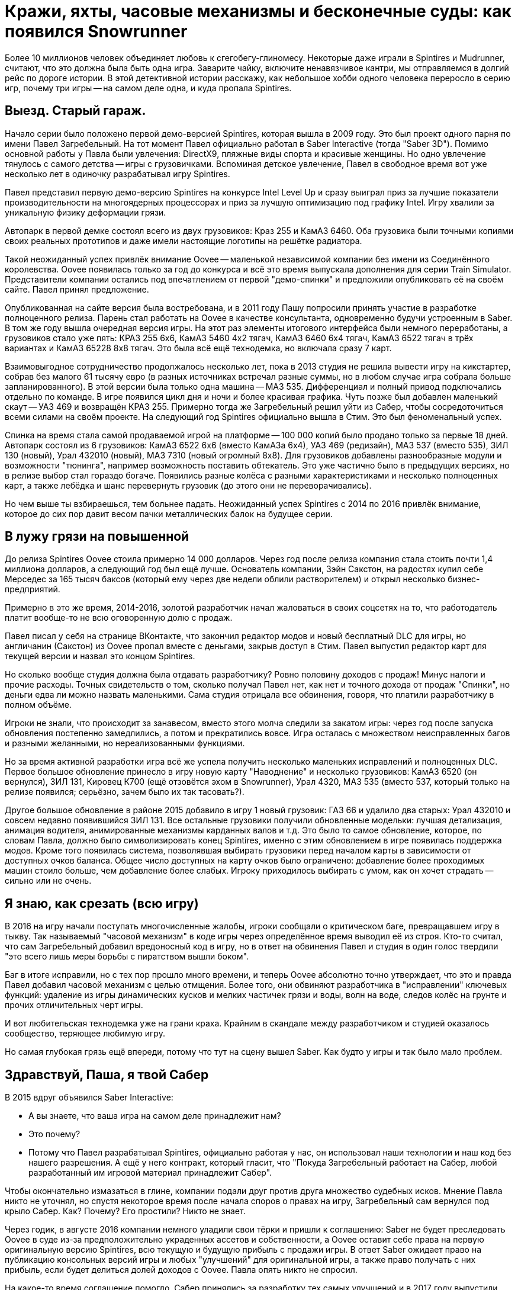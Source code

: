 = Кражи, яхты, часовые механизмы и бесконечные суды: как появился Snowrunner

Более 10 миллионов человек объединяет любовь к сгегобегу-глиномесу. Некоторые даже играли в Spintires и Mudrunner, считают, что это должна была быть одна игра. Заварите чайку, включите ненавязчивое кантри, мы отправляемся в долгий рейс по дороге истории. В этой детективной истории расскажу, как небольшое хобби одного человека переросло в серию игр, почему три игры -- на самом деле одна, и куда пропала Spintires.

== Выезд. Старый гараж.

Начало серии было положено первой демо-версией Spintires, которая вышла в 2009 году. Это был проект одного парня по имени Павел Загребельный. На тот момент Павел официально работал в Saber Interactive (тогда "Saber 3D"). Помимо основной работы у Павла были увлечения: DirectX9, пляжные виды спорта и красивые женщины. Но одно увлечение тянулось с самого детства -- игры с грузовичками. Вспоминая детское увлечение, Павел в свободное время вот уже несколько лет в одиночку разрабатывал игру Spintires.

Павел представил первую демо-версию Spintires на конкурсе Intel Level Up и сразу выиграл приз за лучшие показатели производительности на многоядерных процессорах и приз за лучшую оптимизацию под графику Intel. Игру хвалили за уникальную физику деформации грязи.

Автопарк в первой демке состоял всего из двух грузовиков: Краз 255 и КамАЗ 6460. Оба грузовика были точными копиями своих реальных прототипов и даже имели настоящие логотипы на решётке радиатора.

Такой неожиданный успех привлёк внимание Oovee -- маленькой независимой компании без имени из Соединённого королевства. Oovee появилась только за год до конкурса и всё это время выпускала дополнения для серии Train Simulator. Представители компании остались под впечатлением от первой "демо-спинки" и предложили опубликовать её на своём сайте. Павел принял предложение.

Опубликованная на сайте версия была востребована, и в 2011 году Пашу попросили принять участие в разработке полноценного релиза. Парень стал работать на Oovee в качестве консультанта, одновременно будучи устроенным в Saber. В том же году вышла очередная версия игры. На этот раз элементы итогового интерфейса были немного переработаны, а грузовиков стало уже пять: КРАЗ 255 6x6, КамАЗ 5460 4x2 тягач, КамАЗ 6460 6x4 тягач, КамАЗ 6522 тягач в трёх вариантах и КамАЗ 65228 8x8 тягач. Это была всё ещё технодемка, но включала сразу 7 карт.

Взаимовыгодное сотрудничество продолжалось несколько лет, пока в 2013 студия не решила вывести игру на кикстартер, собрав без малого 61 тысячу евро (в разных источниках встречал разные суммы, но в любом случае игра собрала больше запланированного). В этой версии была только одна машина -- МАЗ 535. Дифференциал и полный привод подключались отдельно по команде. В игре появился цикл дня и ночи и более красивая графика. Чуть позже был добавлен маленький скаут -- УАЗ 469 и возвращён КРАЗ 255. Примерно тогда же Загребельный решил уйти из Сабер, чтобы сосредоточиться всеми силами на своём проекте. На следующий год Spintires официально вышла в Стим. Это был феноменальный успех.

Спинка на время стала самой продаваемой игрой на платформе -- 100 000 копий было продано только за первые 18 дней. Автопарк состоял из 6 грузовиков: КамАЗ 6522 6x6 (вместо КамАЗа 6x4), УАЗ 469 (редизайн), МАЗ 537 (вместо 535), ЗИЛ 130 (новый), Урал 432010 (новый), МАЗ 7310 (новый огромный 8x8). Для грузовиков добавлены разнообразные модули и возможности "тюнинга", например возможность поставить обтекатель. Это уже частично было в предыдущих версиях, но в релизе выбор стал гораздо богаче. Появились разные колёса с разными характеристиками и несколько полноценных карт, а также лебёдка и шанс перевернуть грузовик (до этого они не переворачивались).

Но чем выше ты взбираешься, тем больнее падать. Неожиданный успех Spintires с 2014 по 2016 привлёк внимание, которое до сих пор давит весом пачки металлических балок на будущее серии.

== В лужу грязи на повышенной

До релиза Spintires Oovee стоила примерно 14 000 долларов. Через год после релиза компания стала стоить почти 1,4 миллиона долларов, а следующий год был ещё лучше. Основатель компании, Зэйн Сакстон, на радостях купил себе Мерседес за 165 тысяч баксов (который ему через две недели облили растворителем) и открыл несколько бизнес-предприятий.

Примерно в это же время, 2014-2016, золотой разработчик начал жаловаться в своих соцсетях на то, что работодатель платит вообще-то не всю оговоренную долю с продаж.

Павел писал у себя на странице ВКонтакте, что закончил редактор модов и новый бесплатный DLC для игры, но англичанин (Сакстон) из Oovee пропал вместе с деньгами, закрыв доступ в Стим. Павел выпустил редактор карт для текущей версии и назвал это концом Spintires.

Но сколько вообще студия должна была отдавать разработчику? Ровно половину доходов с продаж! Минус налоги и прочие расходы. Точных свидетельств о том, сколько получал Павел нет, как нет и точного дохода от продаж "Спинки", но деньги едва ли можно назвать маленькими. Сама студия отрицала все обвинения, говоря, что платили разработчику в полном объёме.

Игроки не знали, что происходит за занавесом, вместо этого молча следили за закатом игры: через год после запуска обновления постепенно замедлились, а потом и прекратились вовсе. Игра осталась с множеством неисправленных багов и разными желанными, но нереализованными функциями.

Но за время активной разработки игра всё же успела получить несколько маленьких исправлений и полноценных DLC. Первое большое обновление принесло в игру новую карту "Наводнение" и несколько грузовиков: КамАЗ 6520 (он вернулся), ЗИЛ 131, Кировец К700 (ещё отзовётся эхом в Snowrunner), Урал 4320, МАЗ 535 (вместо 537, который только на релизе появился; серьёзно, зачем было их так тасовать?).

Другое большое обновление в районе 2015 добавило в игру 1 новый грузовик: ГАЗ 66 и удалило два старых: Урал 432010 и совсем недавно появившийся ЗИЛ 131. Все остальные грузовики получили обновленные модельки: лучшая детализация, анимация водителя, анимированные механизмы карданных валов и т.д. Это было то самое обновление, которое, по словам Павла, должно было символизировать конец Spintires, именно с этим обновлением в игре появилась поддержка модов. Кроме того появилась система, позволявшая выбирать грузовики перед началом карты в зависимости от доступных очков баланса. Общее число доступных на карту очков было ограничено: добавление более проходимых машин стоило больше, чем добавление более слабых. Игроку приходилось выбирать с умом, как он хочет страдать -- сильно или не очень.

== Я знаю, как срезать (всю игру)

В 2016 на игру начали поступать многочисленные жалобы, игроки сообщали о критическом баге, превращавшем игру в тыкву. Так называемый "часовой механизм" в коде игры через определённое время выводил её из строя. Кто-то считал, что сам Загребельный добавил вредоносный код в игру, но в ответ на обвинения Павел и студия в один голос твердили "это всего лишь меры борьбы с пиратством вышли боком".

Баг в итоге исправили, но с тех пор прошло много времени, и теперь Oovee абсолютно точно утверждает, что это и правда Павел добавил часовой механизм с целью отмщения. Более того, они обвиняют разработчика в "исправлении" ключевых функций: удаление из игры динамических кусков и мелких частичек грязи и воды, волн на воде, следов колёс на грунте и прочих отличительных черт игры.

И вот любительская технодемка уже на грани краха. Крайним в скандале между разработчиком и студией оказалось сообщество, теряющее любимую игру.

Но самая глубокая грязь ещё впереди, потому что тут на сцену вышел Saber. Как будто у игры и так было мало проблем.

== Здравствуй, Паша, я твой Сабер

В 2015 вдруг объявился Saber Interactive:

- А вы знаете, что ваша игра на самом деле принадлежит нам?
- Это почему?
- Потому что Павел разрабатывал Spintires, официально работая у нас, он использовал наши технологии и наш код без нашего разрешения. А ещё у него контракт, который гласит, что "Покуда Загребельный работает на Сабер, любой разработанный им игровой материал принадлежит Сабер".

Чтобы окончательно измазаться в глине, компании подали друг против друга множество судебных исков. Мнение Павла никто не уточнял, но спустя некоторое время после начала споров о правах на игру, Загребельный сам вернулся под крыло Сабер. Как? Почему? Его простили? Никто не знает.

Через годик, в августе 2016 компании немного уладили свои тёрки и пришли к соглашению: Saber не будет преследовать Oovee в суде из-за предположительно украденных ассетов и собственности, а Oovee оставит себе права на первую оригинальную версию Spintires, всю текущую и будущую прибыль с продажи игры. В ответ Saber ожидает право на публикацию консольных версий игры и любых "улучшений" для оригинальной игры, а также право получать с них прибыль, если будет делиться долей доходов с Oovee. Павла опять никто не спросил.

На какое-то время соглашение помогло. Сабер принялись за разработку тех самых улучшений и  в 2017 году выпустили "Spintires: Mudrunneer". Хоть для игроков "Spintires: Mudrunneer" выглядела как новая игра, на бумаге и по коду это было всего лишь улучшение оригинальной "Спинки". Едва ли кто-то понял, что произошло и почему вдруг вышла вторая часть, которая по сути первая, но только улучшенная.

И тем не менее это был самый разумный выход из ситуации, позволявший избежать лишних неприятностей и новых скрытых часовых механизмов в коде. Игра официально вышла на ПК, Playstation и Xbox в октябре 2017, получив смешанные отзывы. Но, несмотря на все перипетии, фанаты серии были в восторге. И Сабер тоже. Ведь продажи шли очень хорошо: за год было продано более миллиона копий, а ещё через год, в 2018 было объявлено о сиквеле.

== Крути колёсами: грязебег

"Грязебег" по сравнению с "крути колёсами"  получил улучшенную графику и эффекты, а также впервые применил чудеса косметической хирургии на автомобилях. На грузовики впервые установили фейковые решетки радиатора, чтобы избежать проблем с лицензированием. Такой недостаток решили компенсировать количеством: вернули все когда-либо появлявшиеся в игре грузовики и добавили новые: КрАЗ 256, КрАЗ 260, КамАЗ 4310, Урал 375, КамАЗ 65115 (вместо 6520), ЗАЗ 968М, УАЗ 3141.

И не только грузовики! Кроме транспорта игра получила новые механики: блокпосты, которые не дают проезжать гружёному грузовику, возможность призвать скаут из любой точки, централизованная камера и вид из кабины. Но это было только начало, к выпуску планировалось ещё несколько дополнений с новыми картами и транспортом. А 27 ноября 2018 игра со всеми DLC вышла на Nintendo Switch.

Oovee, разумеется, не порадовал успех Mudrunneer. Релиз "грязебега" подлил масла в огонь спора, породив новую череду судебных исков, многие из которых не разрешены по сей день. Британская студия взяла пример с Паши, заявив, что "саблезубые" торчат им отчисления. Они даже запросили отчёт по выплатам, но получили шиш.

"Нет отчислений, нет контракта": Oovee решили продолжить обновлять оригинальную версию. Ситуация приобрела абсурдный характер: Saber отвечает за разработку Mudrunneer и грядущего сиквела, одновременно конкурируя со Spintires, которая является частью серии, но принадлежит другой студии.

В этот период Spintires чувствовала себя так-сяк. Игру то убирали из Steam, то снова возвращали. Но с 2019 года "крути колёса" получила сразу несколько обновлений. Во-первых, изменилось название и появилось новое лого. Вместо "Spintires" игра стала называться "Spintires The Original Game". Также добавили пару грузовиков: новый КАМАЗ 4310, старый ЗИЛ 131, новый ЗИЛ 130. Во-вторых, улучшилась графика, появился дождь, изменилась физика грязи. +
В августе 2019 выпустили обновление Canyons DLC с новой картой и новым ЗИЛом Е-167 6x6. В октябре вышло первое платное обновление Aftermath DLC, включавшее в себя новую карту и два грузовика: ЗИЛ 133 Дизель 6x4 и ЗИЛ 133 Бензин 6x4. +
Декабрь принёс ещё одно обновление -- "Чернобыль" с картой и двумя грузовиками: МАЗ 505 4x4 и ЗИЛ 157 6x6, и новой механикой -- зонами радиации. Когда игрок проезжал через зоны радиации, его грузовик получал повреждение. +
Спустя примерно полгода после выхода "Чернобыля", в игру добавили набор новых грузовиков. Затем вышло обновление с Шерпом -- первым лицензированным автомобилем. С этим обновлением игра получила систему подкачки шин, которой нет сейчас ни в одной игре серии.

Ответный ход от Saber не заставил себя ждать. Они кинули претензию, и Spintires была удалена из магазина. Комментировать ситуацию отказываются как компании, так и сам Павел. То есть Павла вообще уже нет на арене, он залёг на дно и, может даже, уже не работает в Saber.

Только один человек смог пролить свет на ситуацию -- бывший сотрудник Oovee и продюсер Spintires -- Рис Болтон. Рассказ Болтона ещё интереснее, чем всё, что было до сих пор.

== Море грязи

Рис Болтон пришёл в Oovee вскоре после основания компании. Он занимался мелкими проектами, а также добровольно исполнял обязанности PR. В январе 2014 ему поручили создать внутреннюю команду разработчиков, а через несколько месяцев предложили в довесок стать продюсером Spintires.

Болтон плотно сотрудничал с Павлом при сознании игры и подтверждает версию о том, что студия не выплачивала весь причитающийся разработчику гонорар. По крайней мере так было до 2017, в апреле 2017 он ушёл из компании.

Болтон говорит, что нечестный бизнес и беспомощность перед юрлицом заставили Загребельного добавить часовой механизм в код игры. По версии продюсера, Павел мог использовать механизмы для борьбы с пиратством во вред с целью вымогательства денег.

Продюсер также заявляет, что основатель компании, Зэйн Сакстон не стремился инвестировать в новые разработки, а пустился во все тяжкие. В список покупок Сакстона попали: дом, две яхты, более 10 машин, включая несколько AMG, Ленд Роверов и пикапов Dodge SRT. Он также приобрёл ярмарочную карусель и транспортную компанию. По словам Болтона, основатель компании положил на все долги, включая долги перед Павлом, и перевёл доход с продаж игры на счёт левой компании, чтобы скрыть следы.

Болтон подкидывает грязи в спор с Saber, утверждая, что Oovee не имела собственного штата разработчиков. Дескать, студия разрешила Паше самому выбрать несколько помощников, почти все помощники работали в Сабер. Если это правда, то претензии о том, что Spintires использует код Saber без разрешения очень даже обоснованы.

По словам Риса, Сабер предоставили фрагмент своего закрытого движка, чтобы сравнить его код с кодом Spintires, и после сравнения код совпал на 100%.

При этом второй человек в Oovee, Девин Милсом, утверждал, что Сабер предъявляли претензии на пустом месте и не смогли предоставить никаких доказательств.

Так или иначе, ясно одно -- Сабер не собирались закрывать Oovee, они хотели урегулировать всё мирным путём: Сабер делают консольные версии и получают прибыль, платят процент, Oovee оставляют все наработки и полученные деньги -- по сути, так и произошло.

Сакстон был рад мирному урегулированию, потому что такое разрешение позволяло оставить все деньги, чтобы продолжать роскошную жизнь и не платить по счетам (всё предположительно, со слов других людей).

Ещё более жирный наброс от бывшего продюсера гласил, что Oovee ещё до заключения сделки с Saber передала публикационные права на консольные версии франшизы европейскому агентству IMGN.pro, забыв об этом упомянуть. После выхода Mudrunner Саблезубые получили дополнительную головную боль со стороны IMGN. Это предположение косвенно подтверждается недавними исками Saber и их утверждениями о том, что контакт был нарушен в 2018, ещё до его подписания.

Тогда Сабер поступили проще: удали префикс "Spintires:" из названия "Mudrunneer" и отказались платить "алименты".

Тогда же Болтон ушёл из компании, назвавшись жертвой финансовых махинаций студии, которые могли или не могли иметь место. Он объяснил, что в Oovee награждали его разными премиями, а потом попросили оформить с них нехилый налоговый вычет. В Британии такие схемы считаются за полулегальную бухгалтерию.

== Сорваться с обрыва

До этого момента след более-менее прослеживался, были какие-то свидетели, а вот дальше... осталось только следить за судебными исками двух компаний и строить догадки, потому что ни один из исков не даёт ответов на самые важные вопросы жизни и вселенной грязи. Почему Павел вернулся в Сабер? Почему Сабер его приняли? Почему Сабер совсем ничего не заплатили Oovee? И что же такое Oovee -- финансовая пирамида или студия по разработке игр, попавшая в трудную ситуацию?

Многое могли бы прояснить сами Saber, но они отказываются от комментариев. Мол, всё ерунда, мы никому ничего не должны. И это даже правда. Отчасти. В 2020 "Saber 3D" стали частью компании "Embracer" и переименовались в "Saber Interactive". Так что формально "Saber Interactive" или "Embracer" никому ничего не должны в отличие от "Saber 3D". Но все всё понимают. Название компании сменилось, а люди остались те же, плюс "Saber Interactive" подают собственные иски к Oovee.

Saber не до комментариев, они заняты, они разрабатывают сиквел для Мадраннера.

== Снежный бегун

28 апреля 2020 года вышел Snowrunner. Рабочая версия названия -- Mudrunneer 2, но игру переименовали в "Снегобегуна", выпустив на ПК, PS4, и Xbox One. Павел Загребельный участвовал в разработке как консультант.

Только за первый месяц игра разошлась тиражом в 1 миллион копий! Игрокам понравился внушительный автопарк из североамериканских лицензированных грузовиков (а вот отечественные остались нелицензированными). Snowrunner позволяет "прокачивать" машины разными апгрейдами, которые либо открываются на новом уровне водителя, либо находятся в открытом мире. Теперь одна карта по размеру больше чем вместе взятые карты двух предыдущих игр. Внешний вид грузовиков можно менять, что, впрочем, не влияет на их ходовые качества.

Появились новые типы поверхности: снег и лёд. Также полностью изменилась графика: где-то лучше -- детализация грузовиков, погода, рабочие датчики и зеркала в кабине, а где-то хуже -- грязь не липнет к колёсам как раньше. Зато есть некоторое подобие сюжета, прогрессии и огромное разнообразие грузов (в Mudrunner и оригинальной Spintires были только брёвна).

Игра уже три года получает пачки новых карт, грузовиков и прочих нововведений. Только по коду это всё ещё улучшение Spintires. Добавить что-то по-настоящему новое и масштабное не позволяют ограничения движка и судебные разборки.

А в декабре 2020 выходит неожиданное обновление Spintires -- "China Adventure". Новый азиатский регион с азиатскими автомобилями. Интересное разнообразие, которого нет ни в одной игре серии. Вскоре после выхода дополнения игру убрали из каталога Steam и до сих пор не вернули.

== Колёсики-то крутятся

Чем закончится история, пока сказать сложно. Сабер отказывается от комментариев, Павла никто не может найти ни по одному каналу связи, основатель Oovee, Зэйн Сакстон, затих где-то с августа 2018. Единственная публичная личность в студии сейчас -- это директор по инвестициям Дэвин Милсом. Эту должность он совмещает с YouTube каналом, где рассказывает об инвестициях в серебро, а также пишет книгу об инвестициях в криптовалюту.

Oovee, в целом, стоит на грани. Никто из сотрудников или нанятых адвокатов не даёт никаких комментариев, сайт не работает как минимум с 2021. Компания уволила весь штат разработчиков, прекратила всякую активность, кроме судебной и существует за счёт остаточных средств от продажи единственной игры. Ну, то есть как существует, суммарный долг компании превышает миллион фунтов стерлингов, Spintires -- их единственная игра и её новые копии больше не продаются.

В сентябре 2021 года Saber подали в суд на Oovee за незаконное использование трактора Кировец К-700. Они утверждают, что являются эксклюзивным владельцем прав на использование этого трактора в видеоиграх. Компания подписала контракт с производителем 29 декабря 2020 года. Но Oovee использовала Кировец в Spintires с 2015 и не удалила его из игрыв 2020, соответственно, торчит денег. После долгих и нудных разбирательств суд постановил, что Сабер неправы и хотят слишком многого. Также компании ведут споры о том, кому же принадлежит музыка в Spintires и о других вопросах.

Так или иначе, однажды судебные процессы завершатся, но ни одна сторона не сможет назвать себя победителем, потому что все уже порядком измотаны. Юристы стоят денег, которые можно было бы вложить в разработку новых более качественных игр. Лучшим исходом будет частная договорённость, которая устроит обе стороны, говорит эксперт по праву, Микаэла Мантегна из Berkman Klein Center Harvard Affiliate.

А пока Saber вполне успешно продаёт Mudrunner, который вышел также на мобильных устройствах и Snowrunner с мешком платных DLC-карт и грузовиков (и не меньшим мешком багов). Сперва Snowrunner эксклюзивно вышел в Epic Game Store, но через год добрался до Стим и Nintendo Switch, получил Next Gen patch, а сейчас идёт третий год обновлений и дополнений (которые нередко ломают то, что раньше работало). В Snowrunner играет уже более 10 миллионов человек, скоро планируется добавить поддержку кросс-сейвов на всех платформах и другие улучшения. Да, улучшения для улучшения оригинальной игры.

Такова история скромного хобби-проекта, родившегося из любви одного человека к грузовичкам в грязи. Случайность, породившая целую франшизу, которая едва ли сделала разработчика счастливым. Такое ощущение, что в истории выиграли юристы, а игроки, как всегда, остались крайними.

Материал основан на большой статье с сайта https://www.ign.com/articles/stuck-in-the-mud-how-a-tiny-beloved-driving-game-sparked-a-bizarre-decade-long-feud[IGN.com], https://www.youtube.com/watch?v=qC1T8KNGjhk&ab_channel=SD1ONE[видео] от https://www.youtube.com/channel/UCwqffkG2hE09XcrAchf8gGA[nprovince], https://www.youtube.com/channel/UC9qwsLyhcbGI8rlbSqH6o7A[maxpower5205] и https://www.youtube.com/@SD1ONE[SD1ONE], а также личных наблюдениях.

#snowrunner #spintires #mudrunner
